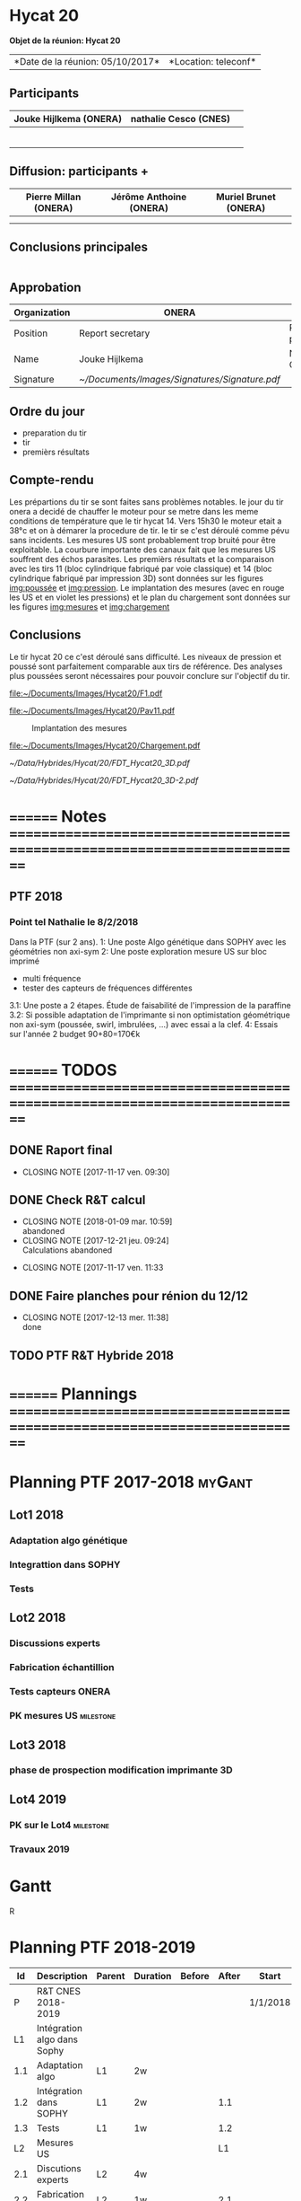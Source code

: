 #+STARTUP: indent
#+LATEX_CLASS: myOrg
#+LATEX_CLASS_OPTIONS: [protection=SMP,aer=25650]
#+LATEX_HEADER: \usepackage{hyperref}
#+LATEX_HEADER: \usepackage{tabu}
#+LATEX_HEADER: \renewcommand{\arraystretch}{1.3}
#+LATEX_HEADER: \usepackage[utf8]{inputenc}
#+LATEX_HEADER: \usepackage{lmodern,textcomp}
#+LATEX_HEADER: \graphicspath{/home/hylkema/Documents/Images}
#+OPTIONS: toc:nil
#+OPTIONS: num:2
#+OPTIONS: title:nil

* How to use this                                                  :noexport:
** requirments
- org-mode
- yasnippets
- MOM.cls , this is mine and needs to be either in the same directory as this file or in the latex path
** usage
meeting<TAB> for a new meeting
action<TAB> for a new action
<s-f12> to compile a pdf
* Thing I need to do still                                         :noexport:
** DONE count actions for ALL meetin
   CLOSED: [2017-10-01 dim. 14:30]
   - CLOSING NOTE [2017-10-01 dim. 14:30] \\
     done
** DONE Check hoe ik op verschillende plaatsen verschillende latex options kan gebruiken
CLOSED: [2017-10-02 lun. 12:35]
   - CLOSING NOTE [2017-10-01 dim. 11:48] \\
     use latex varibles \def
** DONE copier alle acties in een nieuwe meeting
CLOSED: [2017-10-01 dim. 14:59]

** DONE make a table for participants
CLOSED: [2017-10-02 lun. 13:11]
- CLOSING NOTE [2017-10-02 lun. 13:11] \\
  done
** DONE make a signature table
CLOSED: [2017-10-02 lun. 13:11]

** DONE include notes in the action table
CLOSED: [2017-10-02 lun. 18:00]
- CLOSING NOTE [2017-10-02 lun. 18:00] \\
  done

** DONE remove the action table when empty
CLOSED: [2017-10-06 ven. 12:49]

- CLOSING NOTE [2017-10-06 ven. 12:49] \\
  done
* ====================== Réunions ================== :noexport:
* Hycat 20
  #+LATEX: \def \crNumber {3/17 }
  #+LATEX: \def \crDate { 06/10/2017 }
  #+LATEX: \def \crRelease { 06/10/2017 }
  *Objet de la réunion: Hycat 20*
  #+ATTR_LATEX: :environment tabu :align XX :width \textwidth
  |*Date de la réunion: 05/10/2017*|*Location: teleconf*|

** Participants
   :PROPERTIES:
   :UNNUMBERED: 1
   :END:
   #+ATTR_LATEX: :environment tabu :align |X|X|X| :width \textwidth
   |------------------------+-----------------------+---|
   | Jouke Hijlkema (ONERA) | nathalie Cesco (CNES) |   |
   |------------------------+-----------------------+---|
   |                        |                       |   |
   |------------------------+-----------------------+---|
   |                        |                       |   |
   |------------------------+-----------------------+---|
   |                        |                       |   |
   |------------------------+-----------------------+---|
   |                        |                       |   |
   |------------------------+-----------------------+---|
   |                        |                       |   |
   |------------------------+-----------------------+---|
   |                        |                       |   |
   |------------------------+-----------------------+---|
** Diffusion:  participants +
   #+ATTR_LATEX: :environment tabu :align |X|X|X| :width \textwidth
   |-----------------------+-------------------------+-----------------------|
   | Pierre Millan (ONERA) | Jérôme Anthoine (ONERA) | Muriel Brunet (ONERA) |
   |-----------------------+-------------------------+-----------------------|
   |                       |                         |                       |
   |-----------------------+-------------------------+-----------------------|
   |                       |                         |                       |
   |-----------------------+-------------------------+-----------------------|
** Conclusions principales
   #+ATTR_LATEX: :environment tabu :align |X| :width \textwidth
   |-----|
   |<100>|
   |     |
   |-----|
** Approbation
   #+ATTR_LATEX: :environment tabu :align |X|X|X|X|X| :width \textwidth
   |--------------+---------------------------------------------+-----------------------+---+---|
   | Organization | ONERA                                       | CNES                  |   |   |
   |--------------+---------------------------------------------+-----------------------+---+---|
   | Position     | Report secretary                            | Responsable programme |   |   |
   |--------------+---------------------------------------------+-----------------------+---+---|
   | Name         | Jouke Hijlkema                              | Nathalie Cesco        |   |   |
   |--------------+---------------------------------------------+-----------------------+---+---|
   | Signature    | [[~/Documents/Images/Signatures/Signature.pdf]] |                       |   |   |
   |--------------+---------------------------------------------+-----------------------+---+---|
   #+LATEX: \pagebreak
   #+LATEX: \titleformat{\section}
   #+LATEX:   {\normalfont\Large\bfseries}{\thesection}{1em}{}[{\titlerule[0.8pt]}]

   
** Ordre du jour
   - preparation du tir
   - tir
   - premièrs résultats

** Compte-rendu

Les prépartions du tir se sont faites sans problèmes notables. le jour du tir onera a decidé de chauffer le moteur pour se metre dans les meme conditions de température que le tir hycat 14.
Vers 15h30 le moteur etait a 38°c et on à démarer la procedure de tir. le tir se c'est déroulé comme pévu sans incidents.
Les mesures US sont probablement trop bruité pour être exploitable. La courbure importante des canaux fait que les mesures US souffrent des échos parasites.
Les premièrs résultats et la comparaison avec les tirs 11 (bloc cylindrique fabriqué par voie classique) et 14 (bloc cylindrique fabriqué par impression 3D) sont données sur les figures [[img:poussée]] et [[img:pression]]. Le implantation des mesures (avec en rouge les US et en violet les pressions) et le plan du chargement sont données sur les figures [[img:mesures]] et [[img:chargement]]

** Conclusions
Le tir hycat 20 ce c'est déroulé sans difficulté. Les niveaux de pression et poussé sont parfaitement comparable aux tirs de référence. Des analyses plus poussées seront nécessaires pour pouvoir conclure sur l'objectif du tir.

#+CAPTION: Comparaison des poussées
#+NAME:   img:poussée
#+ATTR_LATEX: :placement [h!]
[[file:~/Documents/Images/Hycat20/F1.pdf]]
#+CAPTION: Comparaison des pressions
#+NAME:   img:pression
#+ATTR_LATEX: :placement [h!]
[[file:~/Documents/Images/Hycat20/Pav11.pdf]]
#+CAPTION: Implantation des mesures
#+NAME:   img:mesures
#+ATTR_LATEX: :placement [h!]
[[file:~/Documents/Images/Hycat20/mesures.png]]
#+CAPTION: Plan du bloc
#+NAME:   img:chargement
#+ATTR_LATEX: :placement [h!]
[[file:~/Documents/Images/Hycat20/Chargement.pdf]]
#+CAPTION: FDT
#+NAME:   img:chargement
#+ATTR_LATEX: :placement [h!]
[[~/Data/Hybrides/Hycat/20/FDT_Hycat20_3D.pdf]]
#+CAPTION: FDT page 2
#+NAME:   img:chargement
#+ATTR_LATEX: :placement [h!]
[[~/Data/Hybrides/Hycat/20/FDT_Hycat20_3D-2.pdf]]


* ======== Notes ==========================================================================
** PTF 2018
*** Point tel Nathalie le 8/2/2018
Dans la PTF (sur 2 ans).
1: Une poste Algo génétique dans SOPHY avec les géométries non axi-sym
2: Une poste exploration mesure US sur bloc imprimé
  - multi fréquence
  - tester des capteurs de fréquences différentes
3.1: Une poste a 2 étapes. Étude de faisabilité de l'impression de la paraffine
3.2: Si possible adaptation de l'imprimante si non optimistation géométrique non axi-sym (poussée, swirl, imbrulées, ...) avec essai a la clef.
4: Essais sur l'année 2
budget 90+80=170€k
 
* ======== TODOS ==========================================================================
** DONE Raport final
CLOSED: [2017-11-17 ven. 09:30] SCHEDULED: <2017-11-15 mer.>
- CLOSING NOTE [2017-11-17 ven. 09:30]
** DONE Check R&T calcul
CLOSED: [2018-01-09 mar. 10:59]
:PROPERTIES:
:END:
- CLOSING NOTE [2018-01-09 mar. 10:59] \\
  abandoned
- CLOSING NOTE [2017-12-21 jeu. 09:24] \\
  Calculations abandoned
:PROPERTIES:
:LAST_REPEAT: [2017-12-21 jeu. 09:24]
:END:
- CLOSING NOTE [2017-11-17 ven. 11:33

** DONE Faire planches pour rénion du 12/12
CLOSED: [2017-12-13 mer. 11:38] SCHEDULED: <2017-12-11 lun.>
- CLOSING NOTE [2017-12-13 mer. 11:38] \\
  done
  
** TODO PTF R&T Hybride 2018
SCHEDULED: <2018-02-16 ven.>


* ======== Plannings ==========================================================================


* Planning PTF 2017-2018                                             :myGant:
:PROPERTIES:
:ID:       ganttStart
:ORDERED:  t
:END:
#+COLUMNS: %70ITEM(Task) %Effort(eff)


** Lot1                                                               :2018:
:PROPERTIES:
:ORDERED:  t
:ID:       Lot1
:END:
*** Adaptation algo génétique
SCHEDULED: <2018-01-01 lun.>
:PROPERTIES:
:Effort:   2w
:ID:       adaptation_algo
:END:
*** Integrattion dans SOPHY
:PROPERTIES:
:ID:       integration_sophy
:depends:  adaptation_algo
:EFFORT:   2w
:END:
*** Tests                                                           
:PROPERTIES:
:ID:       algo_tests
:EFFORT:   1w
:END:
** Lot2                                                               :2018:
SCHEDULED: <2018-02-05 lun.>
:PROPERTIES:
:ID:       Lot2
:ORDERED:  t
:END:
*** Discussions experts
:PROPERTIES:
:ID:  US_discutions
:EFFORT:   3w
:END:
*** Fabrication échantillion
:PROPERTIES:
:ID:       US_fab
:EFFORT:   1w
:END:
*** Tests capteurs ONERA
:PROPERTIES:
:ID:  US_testsOnera
:EFFORT:   1w
:END:
*** PK mesures US                                               :milestone:
:PROPERTIES:
:ID:       
:LINKED-TO:
:EFFORT:
:END:
** Lot3                                                               :2018:
SCHEDULED: <2018-03-05 lun.>
*** phase de prospection modification imprimante 3D
:PROPERTIES:
:ID:       L31
:LINKED-TO:
:EFFORT:   4w
:END:
** Lot4                                                               :2019:
:PROPERTIES:
:ORDERED:  t
:END:
*** PK sur le Lot4                                              :milestone:
SCHEDULED: <2018-11-30 ven.>
:PROPERTIES:
:ID:       PK_lot4
:LINKED-TO:
:EFFORT:
:END:
*** Travaux 2019
SCHEDULED: <2019-01-01 mar.>
:PROPERTIES:
:ID:       2
:LINKED-TO:
:EFFORT:   1y
:END:


* Gantt                                
:PROPERTIES:
:EXPORT_LATEX_CLASS_OPTIONS: [type=planning]
:EXPORT_LATEX_HEADER: \usepackage{pgfgantt,hyperref,lscape,lmodern,textcomp} \usepackage[utf8]{inputenc}
:ORDERED:  t
:END:
#+BEGIN: org-gantt-chart :id "ganttStart" :file "Images/CnesRT2017_gantt.svg" :imagemagick t :title-calendar "month" :end-date "2018-12-31" :use-id-subheadlines t :weekend-style "{draw=blue!10, line width=0.1pt}" :workday-style "{draw=white!5, line width=.75pt}" :parameters "x unit=1mm, milestone/.append style={fill=red},bar/.append style={fill=blue}"
[[file:Images/CnesRT2017_gantt.svg]]
#+END

#+BEGIN: org-gantt-chart :id "ganttStart" :file "Images/CnesRT2018_gantt.svg" :imagemagick t :title-calendar "year,month" :start-date "2019-01-01" :end-date "2019-12-31" :use-tags ("2019") :use-id-subheadlines t :weekend-style "{draw=blue!10, line width=0.1pt}" :workday-style "{draw=white!5, line width=.75pt}":parameters "x unit=1mm, milestone/.append style={fill=red},bar/.append style={fill=blue}"
[[file:Images/CnesRT2018_gantt.svg]]
#+END

R


* Planning PTF 2018-2019
#+name: planning
|-----+-----------------------------+--------+----------+--------+-------+----------+------|
|  Id | Description                 | Parent | Duration | Before | After | Start    | Type |
|-----+-----------------------------+--------+----------+--------+-------+----------+------|
|   P | R&T CNES 2018-2019          |        |          |        |       | 1/1/2018 |      |
|  L1 | Intégration algo dans Sophy |        |          |        |       |          |      |
| 1.1 | Adaptation algo             | L1     | 2w       |        |       |          |      |
| 1.2 | Intégration dans SOPHY      | L1     | 2w       |        |   1.1 |          |      |
| 1.3 | Tests                       | L1     | 1w       |        |   1.2 |          |      |
|  L2 | Mesures US                  |        |          |        |    L1 |          |      |
| 2.1 | Discutions experts          | L2     | 4w       |        |       |          |      |
| 2.2 | Fabrication échantillon     | L2     | 1w       |        |   2.1 |          |      |
| 2.3 | Test capteurs ONERA         | L2     | 2w       |        |   2.2 |          |      |
| 2.4 | PK mesures US               | L2     |          |        |   2.3 |          | PK   |
#+begin_src sh :var tasks=planning tmpFile="/tmp/myGantt.txt" svgFile="./Images/RT_CNES_2018_2019.svg" :results value code
   echo "$tasks" > /tmp/myGantt.txt
   ~/Projects/myGantt/myGantt.py "$tmpFile" "$svgFile"
#+end_src

#+RESULTS:
#+BEGIN_SRC sh
#+END_SRC

#+BEGIN_SRC sh
||- R&T CNES 2018-2019 25 days
|Intégration algo dans Sophy
|Adaptation algo
          |Intégration dans SOPHY
                    |Tests
#+END_SRC
